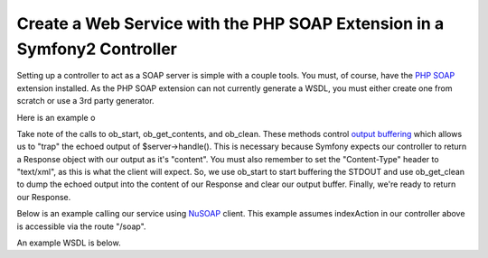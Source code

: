 Create a Web Service with the PHP SOAP Extension in a Symfony2 Controller
=========================================================================

Setting up a controller to act as a SOAP server is simple with a couple 
tools.  You must, of course, have the `PHP SOAP`_ extension installed.  
As the PHP SOAP extension can not currently generate a WSDL, you must either 
create one from scratch or use a 3rd party generator.

Here is an example o

.. code-block:: php
    class MySoapController extends Controller 
    {
        public function indexAction()
        {
            $server = new \SoapServer('/path/to/hello.wsdl');
            
            $server->setObject($this);
            
            $response = new Response();
            
            $response->headers->set('Content-Type', 'text/xml; charset=ISO-8859-1');
            
            ob_start();
            
            $server->handle();
            
            $response->setContent(ob_get_clean());
            
            return $response;
        }
 
        public function hello($name)
        {
            return 'Hello, ' . $name . '!';
        }
    }

Take note of the calls to ob_start, ob_get_contents, and ob_clean.  These 
methods control `output buffering`_ which allows us to "trap" the echoed 
output of $server->handle().  
This is necessary because Symfony expects our controller to return a 
Response object with our output as it's "content".  You must also remember 
to set the "Content-Type" header to "text/xml", as this is what the client 
will expect.  So, we use ob_start to start buffering the STDOUT and use 
ob_get_clean to dump the echoed output into the content of our Response
and clear our output buffer.  Finally, we're ready to return our Response.

Below is an example calling our service using `NuSOAP`_ client.  This example 
assumes indexAction in our controller above is accessible via the route "/soap".

.. code-block:: php
    $client = new soapclient('http://example.com/app.php/soap?wsdl', true);
    
    $result = $client->call('hello', array('name' => 'Scott'));

An example WSDL is below.

.. code-block:: xml
    <?xml version="1.0" encoding="ISO-8859-1"?>
     <definitions xmlns:SOAP-ENV="http://schemas.xmlsoap.org/soap/envelope/" 
         xmlns:xsd="http://www.w3.org/2001/XMLSchema" 
         xmlns:xsi="http://www.w3.org/2001/XMLSchema-instance" 
         xmlns:SOAP-ENC="http://schemas.xmlsoap.org/soap/encoding/" 
         xmlns:tns="urn:arnleadservicewsdl" 
         xmlns:soap="http://schemas.xmlsoap.org/wsdl/soap/" 
         xmlns:wsdl="http://schemas.xmlsoap.org/wsdl/" 
         xmlns="http://schemas.xmlsoap.org/wsdl/" 
         targetNamespace="urn:arnleadservicewsdl">
      <types>
       <xsd:schema targetNamespace="urn:hellowsdl">
        <xsd:import namespace="http://schemas.xmlsoap.org/soap/encoding/" />
        <xsd:import namespace="http://schemas.xmlsoap.org/wsdl/" />
       </xsd:schema>
      </types>
      <message name="helloRequest">
       <part name="name" type="xsd:string" />
      </message>
      <message name="helloResponse">
       <part name="return" type="xsd:string" />
      </message>
      <portType name="hellowsdlPortType">
       <operation name="hello">
        <documentation>Hello World</documentation>
        <input message="tns:helloRequest"/>
        <output message="tns:helloResponse"/>
       </operation>
      </portType>
      <binding name="hellowsdlBinding" type="tns:hellowsdlPortType">
      <soap:binding style="rpc" transport="http://schemas.xmlsoap.org/soap/http"/>
      <operation name="hello">
       <soap:operation soapAction="urn:arnleadservicewsdl#hello" style="rpc"/>
       <input>
        <soap:body use="encoded" namespace="urn:hellowsdl" 
            encodingStyle="http://schemas.xmlsoap.org/soap/encoding/"/>
       </input>
       <output>
        <soap:body use="encoded" namespace="urn:hellowsdl" 
            encodingStyle="http://schemas.xmlsoap.org/soap/encoding/"/>
       </output>
      </operation>
     </binding>
     <service name="hellowsdl">
      <port name="hellowsdlPort" binding="tns:hellowsdlBinding">
       <soap:address location="http://example.com/app.php/soap" />
      </port>
     </service>
    </definitions>


.. _`PHP SOAP`:          http://php.net/manual/en/book.soap.php
.. _`NuSOAP`:            http://sourceforge.net/projects/nusoap
.. _`output buffering`:  http://php.net/manual/en/book.outcontrol.php

